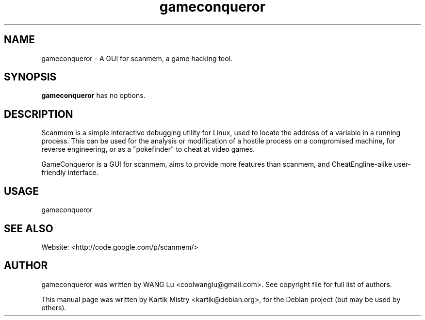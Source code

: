 .TH gameconqueror 1 "2011-07-02" "" ""
.SH NAME
gameconqueror \- A GUI for scanmem, a game hacking tool.
.SH SYNOPSIS
.B gameconqueror
has no options.
.SH DESCRIPTION
.PP
Scanmem is a simple interactive debugging utility for Linux, used to locate the
address of a variable in a running process. This can be used for the analysis or
modification of a hostile process on a compromised machine, for reverse
engineering, or as a "pokefinder" to cheat at video games.
.PP
GameConqueror is a GUI for scanmem, aims to provide more features than scanmem,
and CheatEngline-alike user-friendly interface.
.PP
.SH USAGE
gameconqueror
.SH SEE ALSO
Website: <http://code.google.com/p/scanmem/>
.SH AUTHOR
gameconqueror was written by WANG Lu <coolwanglu@gmail.com>. See copyright file
for full list of authors.
.PP
This manual page was written by Kartik Mistry <kartik@debian.org>, for the
Debian project (but may be used by others).
